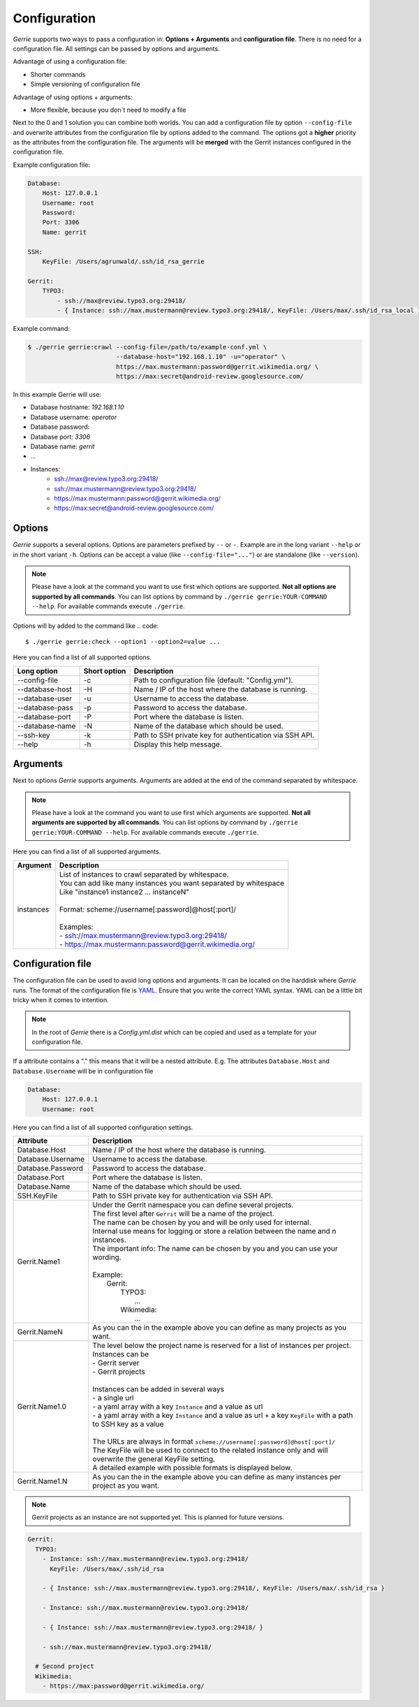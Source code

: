 Configuration
###############

*Gerrie* supports two ways to pass a configuration in: **Options + Arguments** and **configuration file**.
There is no need for a configuration file.
All settings can be passed by options and arguments.

Advantage of using a configuration file:

* Shorter commands
* Simple versioning of configuration file

Advantage of using options + arguments:

* More flexible, because you don`t need to modify a file

Next to the 0 and 1 solution you can combine both worlds.
You can add a configuration file by option ``--config-file`` and overwrite attributes from the configuration file by options added to the command.
The options got a **higher** priority as the attributes from the configuration file.
The arguments will be **merged** with the Gerrit instances configured in the configuration file.

Example configuration file:

.. code:: yaml

    Database:
        Host: 127.0.0.1
        Username: root
        Password:
        Port: 3306
        Name: gerrit

    SSH:
        KeyFile: /Users/agrunwald/.ssh/id_rsa_gerrie

    Gerrit:
        TYPO3:
            - ssh://max@review.typo3.org:29418/
            - { Instance: ssh://max.mustermann@review.typo3.org:29418/, KeyFile: /Users/max/.ssh/id_rsa_local }

Example command:

.. code::

    $ ./gerrie gerrie:crawl --config-file=/path/to/example-conf.yml \
                            --database-host="192.168.1.10" -u="operator" \
                            https://max.mustermann:password@gerrit.wikimedia.org/ \
                            https://max:secret@android-review.googlesource.com/

In this example Gerrie will use:

* Database hostname: *192.168.1.10*
* Database username: *operator*
* Database password:
* Database port: *3306*
* Database name: *gerrit*
* ...
* Instances:
    * ssh://max@review.typo3.org:29418/
    * ssh://max.mustermann@review.typo3.org:29418/
    * https://max.mustermann:password@gerrit.wikimedia.org/
    * https://max:secret@android-review.googlesource.com/

Options
========
*Gerrie* supports a several options.
Options are parameters prefixed by ``--`` or ``-``.
Example are in the long variant ``--help`` or in the short variant ``-h``.
Options can be accept a value (like ``--config-file="..."``) or are standalone (like ``--version``).

.. note::

    Please have a look at the command you want to use first which options are supported.
    **Not all options are supported by all commands**.
    You can list options by command by ``./gerrie gerrie:YOUR-COMMAND --help``.
    For available commands execute ``./gerrie``.

Options will by added to the command like
.. code::

    $ ./gerrie gerrie:check --option1 --option2=value ...

Here you can find a list of all supported options.

+-----------------+----------------+----------------------------------------------------------------------------+
| Long option     | Short option   | Description                                                                |
+=================+================+============================================================================+
| --config-file   | -c             | Path to configuration file (default: "Config.yml").                        |
+-----------------+----------------+----------------------------------------------------------------------------+
| --database-host | -H             | Name / IP of the host where the database is running.                       |
+-----------------+----------------+----------------------------------------------------------------------------+
| --database-user | -u             | Username to access the database.                                           |
+-----------------+----------------+----------------------------------------------------------------------------+
| --database-pass | -p             | Password to access the database.                                           |
+-----------------+----------------+----------------------------------------------------------------------------+
| --database-port | -P             | Port where the database is listen.                                         |
+-----------------+----------------+----------------------------------------------------------------------------+
| --database-name | -N             | Name of the database which should be used.                                 |
+-----------------+----------------+----------------------------------------------------------------------------+
| --ssh-key       | -k             | Path to SSH private key for authentication via SSH API.                    |
+-----------------+----------------+----------------------------------------------------------------------------+
| --help          | -h             | Display this help message.                                                 |
+-----------------+----------------+----------------------------------------------------------------------------+

Arguments
==========
Next to options *Gerrie* supports arguments.
Arguments are added at the end of the command separated by whitespace.

.. note::

    Please have a look at the command you want to use first which arguments are supported.
    **Not all arguments are supported by all commands**.
    You can list options by command by ``./gerrie gerrie:YOUR-COMMAND --help``.
    For available commands execute ``./gerrie``.

Here you can find a list of all supported arguments.

+--------------+--------------------------------------------------------------------------------------------+
| Argument     | Description                                                                                |
+==============+============================================================================================+
| instances    | | List of instances to crawl separated by whitespace.                                      |
|              | | You can add like many instances you want separated by whitespace                         |
|              | | Like "instance1 instance2 ... instanceN"                                                 |
|              | |                                                                                          |
|              | | Format: scheme://username[:password]@host[:port]/                                        |
|              | |                                                                                          |
|              | | Examples:                                                                                |
|              | | - ssh://max.mustermann@review.typo3.org:29418/                                           |
|              | | - https://max.mustermann:password@gerrit.wikimedia.org/                                  |
+--------------+--------------------------------------------------------------------------------------------+


Configuration file
======================

The configuration file can be used to avoid long options and arguments.
It can be located on the harddisk where *Gerrie* runs.
The format of the configuration file is `YAML`_.
Ensure that you write the correct YAML syntax.
YAML can be a little bit tricky when it comes to intention.

.. note::

    In the root of *Gerrie* there is a *Config.yml.dist* which can be copied and used as a template for your configuration file.

If a attribute contains a "." this means that it will be a nested attribute.
E.g. The attributes ``Database.Host`` and ``Database.Username`` will be in configuration file

.. code:: yaml

    Database:
        Host: 127.0.0.1
        Username: root

Here you can find a list of all supported configuration settings.

+-------------------+--------------------------------------------------------------------------------------------------------------------+
| Attribute         | Description                                                                                                        |
+===================+====================================================================================================================+
| Database.Host     | Name / IP of the host where the database is running.                                                               |
+-------------------+--------------------------------------------------------------------------------------------------------------------+
| Database.Username | Username to access the database.                                                                                   |
+-------------------+--------------------------------------------------------------------------------------------------------------------+
| Database.Password | Password to access the database.                                                                                   |
+-------------------+--------------------------------------------------------------------------------------------------------------------+
| Database.Port     | Port where the database is listen.                                                                                 |
+-------------------+--------------------------------------------------------------------------------------------------------------------+
| Database.Name     | Name of the database which should be used.                                                                         |
+-------------------+--------------------------------------------------------------------------------------------------------------------+
| SSH.KeyFile       | Path to SSH private key for authentication via SSH API.                                                            |
+-------------------+--------------------------------------------------------------------------------------------------------------------+
| Gerrit.Name1      | | Under the Gerrit namespace you can define several projects.                                                      |
|                   | | The first level after ``Gerrit`` will be a name of the project.                                                  |
|                   | | The name can be chosen by you and will be only used for internal.                                                |
|                   | | Internal use means for logging or store a relation between the name and n instances.                             |
|                   | | The important info: The name can be chosen by you and you can use your wording.                                  |
|                   | |                                                                                                                  |
|                   | | Example:                                                                                                         |
|                   | |     Gerrit:                                                                                                      |
|                   | |         TYPO3:                                                                                                   |
|                   | |             ...                                                                                                  |
|                   | |         Wikimedia:                                                                                               |
|                   | |             ...                                                                                                  |
+-------------------+--------------------------------------------------------------------------------------------------------------------+
| Gerrit.NameN      | As you can the in the example above you can define as many projects as you want.                                   |
+-------------------+--------------------------------------------------------------------------------------------------------------------+
| Gerrit.Name1.0    | | The level below the project name is reserved for a list of instances per project.                                |
|                   | | Instances can be                                                                                                 |
|                   | | - Gerrit server                                                                                                  |
|                   | | - Gerrit projects                                                                                                |
|                   | |                                                                                                                  |
|                   | | Instances can be added in several ways                                                                           |
|                   | | - a single url                                                                                                   |
|                   | | - a yaml array with a key ``Instance`` and a value as url                                                        |
|                   | | - a yaml array with a key ``Instance`` and a value as url + a key ``KeyFile`` with a path to SSH key as a value  |
|                   | |                                                                                                                  |
|                   | | The URLs are always in format ``scheme://username[:password]@host[:port]/``                                      |
|                   | | The KeyFile will be used to connect to the related instance only and will overwrite the general KeyFile setting. |
|                   | | A detailed example with possible formats is displayed below.                                                     |
+-------------------+--------------------------------------------------------------------------------------------------------------------+
| Gerrit.Name1.N    | As you can the in the example above you can define as many instances per project as you want.                      |
+-------------------+--------------------------------------------------------------------------------------------------------------------+

.. note::

    Gerrit projects as an instance are not supported yet.
    This is planned for future versions.

.. code:: yaml

    Gerrit:
      TYPO3:
        - Instance: ssh://max.mustermann@review.typo3.org:29418/
          KeyFile: /Users/max/.ssh/id_rsa

        - { Instance: ssh://max.mustermann@review.typo3.org:29418/, KeyFile: /Users/max/.ssh/id_rsa }

        - Instance: ssh://max.mustermann@review.typo3.org:29418/

        - { Instance: ssh://max.mustermann@review.typo3.org:29418/ }

        - ssh://max.mustermann@review.typo3.org:29418/

      # Second project
      Wikimedia:
        - https://max:password@gerrit.wikimedia.org/

.. _YAML: http://en.wikipedia.org/wiki/YAML